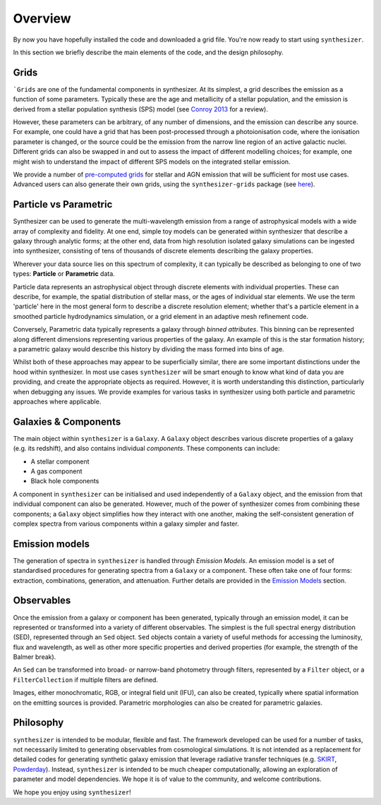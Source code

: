 Overview
========

By now you have hopefully installed the code and downloaded a grid file. You're now ready to start using ``synthesizer``.

In this section we briefly describe the main elements of the code, and the design philosophy.

Grids
*****

```Grids`` are one of the fundamental components in synthesizer.
At its simplest, a grid describes the emission as a function of some parameters.
Typically these are the age and metallicity of a stellar population, and the emission is derived from a stellar population synthesis (SPS) model (see `Conroy 2013 <https://arxiv.org/abs/1301.7095>`_ for a review).

However, these parameters can be arbitrary, of any number of dimensions, and the emission can describe any source.
For example, one could have a grid that has been post-processed through a photoionisation code, where the ionisation parameter is changed, or the source could be the emission from the narrow line region of an active galactic nuclei.
Different grids can also be swapped in and out to assess the impact of different modelling choices; for example, one might wish to understand the impact of different SPS models on the integrated stellar emission.

We provide a number of `pre-computed grids <../grids/grids.rst>`_ for stellar and AGN emission that will be sufficient for most use cases.
Advanced users can also generate their own grids, using the ``synthesizer-grids`` package (see `here <../advanced/creating_grids.rst>`_).


Particle vs Parametric
**********************

Synthesizer can be used to generate the multi-wavelength emission from a range of astrophysical models with a wide array of complexity and fidelity.
At one end, simple toy models can be generated within synthesizer that describe a galaxy through analytic forms; at the other end, data from high resolution isolated galaxy simulations can be ingested into synthesizer, consisting of tens of thousands of discrete elements describing the galaxy properties.

Wherever your data source lies on this spectrum of complexity, it can typically be described as belonging to one of two types: **Particle** or **Parametric** data.

Particle data represents an astrophysical object through discrete elements with individual properties.
These can describe, for example, the spatial distribution of stellar mass, or the ages of individual star elements.
We use the term 'particle' here in the most general form to describe a discrete resolution element; whether that's a particle element in a smoothed particle hydrodynamics simulation, or a grid element in an adaptive mesh refinement code.

Conversely, Parametric data typically represents a galaxy through *binned attributes*.
This binning can be represented along different dimensions representing various properties of the galaxy.
An example of this is the star formation history; a parametric galaxy would describe this history by dividing the mass formed into bins of age.

Whilst both of these approaches may appear to be superficially similar, there are some important distinctions under the hood within synthesizer.
In most use cases ``synthesizer`` will be smart enough to know what kind of data you are providing, and create the appropriate objects as required.
However, it is worth understanding this distinction, particularly when debugging any issues.
We provide examples for various tasks in synthesizer using both particle and parametric approaches where applicable.

Galaxies & Components
*********************

The main object within ``synthesizer`` is a ``Galaxy``. A ``Galaxy`` object describes various discrete properties of a galaxy (e.g. its redshift), and also contains individual *components*.
These components can include:

* A stellar component
* A gas component
* Black hole components

A component in ``synthesizer`` can be initialised and used independently of a ``Galaxy`` object, and the emission from that individual component can also be generated.
However, much of the power of synthesizer comes from combining these components; a ``Galaxy`` object simplifies how they interact with one another, making the self-consistent generation of complex spectra from various components within a galaxy simpler and faster.

Emission models
***************

The generation of spectra in ``synthesizer`` is handled through *Emission Models*. 
An emission model is a set of standardised procedures for generating spectra from a ``Galaxy`` or a component.
These often take one of four forms: extraction, combinations, generation, and attenuation.
Further details are provided in the 
`Emission Models <../emission_models/emission_model.ipynb>`_ section.

Observables
***********

Once the emission from a galaxy or component has been generated, typically through an emission model, it can be represented or transformed into a variety of different observables.
The simplest is the full spectral energy distribution (SED), represented through an ``Sed`` object.
``Sed`` objects contain a variety of useful methods for accessing the luminosity, flux and wavelength, as well as other more specific properties and derived properties (for example, the strength of the Balmer break).

An ``Sed`` can be transformed into broad- or narrow-band photometry through filters, represented by a ``Filter`` object, or a ``FilterCollection`` if multiple filters are defined. 

Images, either monochromatic, RGB, or integral field unit (IFU), can also be created, typically where spatial information on the emitting sources is provided. 
Parametric morphologies can also be created for parametric galaxies.

Philosophy
**********

``synthesizer`` is intended to be modular, flexible and fast.
The framework developed can be used for a number of tasks, not necessarily limited to generating observables from cosmological simulations.
It is not intended as a replacement for detailed codes for generating synthetic galaxy emission that leverage radiative transfer techniques (e.g. `SKIRT <https://skirt.ugent.be/root/_home.html>`_, `Powderday <https://powderday.readthedocs.io/en/latest/>`_).
Instead, ``synthesizer`` is intended to be much cheaper computationally, allowing an exploration of parameter and model dependencies.
We hope it is of value to the community, and welcome contributions.

We hope you enjoy using ``synthesizer``!